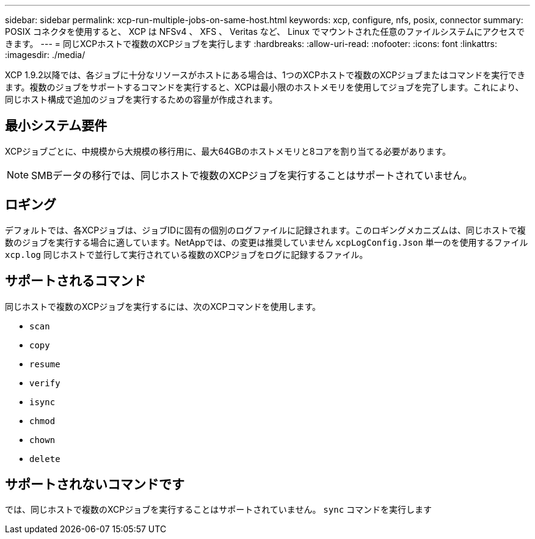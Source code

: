 ---
sidebar: sidebar 
permalink: xcp-run-multiple-jobs-on-same-host.html 
keywords: xcp, configure, nfs, posix, connector 
summary: POSIX コネクタを使用すると、 XCP は NFSv4 、 XFS 、 Veritas など、 Linux でマウントされた任意のファイルシステムにアクセスできます。 
---
= 同じXCPホストで複数のXCPジョブを実行します
:hardbreaks:
:allow-uri-read: 
:nofooter: 
:icons: font
:linkattrs: 
:imagesdir: ./media/


[role="lead"]
XCP 1.9.2以降では、各ジョブに十分なリソースがホストにある場合は、1つのXCPホストで複数のXCPジョブまたはコマンドを実行できます。複数のジョブをサポートするコマンドを実行すると、XCPは最小限のホストメモリを使用してジョブを完了します。これにより、同じホスト構成で追加のジョブを実行するための容量が作成されます。



== 最小システム要件

XCPジョブごとに、中規模から大規模の移行用に、最大64GBのホストメモリと8コアを割り当てる必要があります。


NOTE: SMBデータの移行では、同じホストで複数のXCPジョブを実行することはサポートされていません。



== ロギング

デフォルトでは、各XCPジョブは、ジョブIDに固有の個別のログファイルに記録されます。このロギングメカニズムは、同じホストで複数のジョブを実行する場合に適しています。NetAppでは、の変更は推奨していません `xcpLogConfig.Json` 単一のを使用するファイル `xcp.log` 同じホストで並行して実行されている複数のXCPジョブをログに記録するファイル。



== サポートされるコマンド

同じホストで複数のXCPジョブを実行するには、次のXCPコマンドを使用します。

* `scan`
* `copy`
* `resume`
* `verify`
* `isync`
* `chmod`
* `chown`
* `delete`




== サポートされないコマンドです

では、同じホストで複数のXCPジョブを実行することはサポートされていません。 `sync` コマンドを実行します
